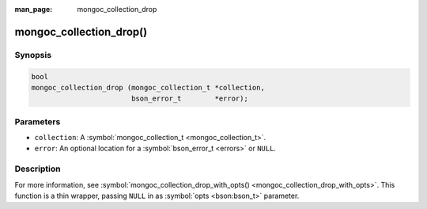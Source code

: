 :man_page: mongoc_collection_drop

mongoc_collection_drop()
========================

Synopsis
--------

.. code-block:: none

  bool
  mongoc_collection_drop (mongoc_collection_t *collection,
                          bson_error_t        *error);

Parameters
----------

* ``collection``: A :symbol:`mongoc_collection_t <mongoc_collection_t>`.
* ``error``: An optional location for a :symbol:`bson_error_t <errors>` or ``NULL``.

Description
-----------

For more information, see :symbol:`mongoc_collection_drop_with_opts() <mongoc_collection_drop_with_opts>`. This function is a thin wrapper, passing ``NULL`` in as :symbol:`opts <bson:bson_t>` parameter.


